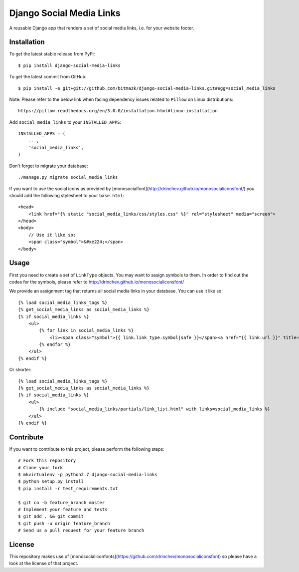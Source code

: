 Django Social Media Links
=========================

A reusable Django app that renders a set of social media links, i.e. for your
website footer.

Installation
------------

To get the latest stable release from PyPi::

    $ pip install django-social-media-links

To get the latest commit from GitHub::

    $ pip install -e git+git://github.com/bitmazk/django-social-media-links.git#egg=social_media_links

Note: Please refer to the below link when facing dependency issues related to ``Pillow`` on Linux distributions::

    https://pillow.readthedocs.org/en/3.0.0/installation.html#linux-installation

Add ``social_media_links`` to your ``INSTALLED_APPS``::

    INSTALLED_APPS = (
        ...,
        'social_media_links',
    )

Don't forget to migrate your database::

    ./manage.py migrate social_media_links

If you want to use the social icons as provided by
[monosocialfont](http://drinchev.github.io/monosocialiconsfont/) you should add
the following stylesheet to your ``base.html``::

    <head>
        <link href="{% static "social_media_links/css/styles.css" %}" rel="stylesheet" media="screen">
    </head>
    <body>
        // Use it like so:
        <span class="symbol">&#xe224;</span>
    </body>


Usage
-----

First you need to create a set of ``LinkType`` objects. You may want to assign
symbols to them. In order to find out the codes for the symbols, please refer
to http://drinchev.github.io/monosocialiconsfont/

We provide an assignment tag that returns all social media links in your
database. You can use it like so::

    {% load social_media_links_tags %}
    {% get_social_media_links as social_media_links %}
    {% if social_media_links %}
        <ul>
            {% for link in social_media_links %}
                <li><span class="symbol">{{ link.link_type.symbol|safe }}</span><a href="{{ link.url }}" title="{{ link.title }}">{{ link.name }}</a></li>
            {% endfor %}
        </ul>
    {% endif %}

Or shorter::

    {% load social_media_links_tags %}
    {% get_social_media_links as social_media_links %}
    {% if social_media_links %}
        <ul>
            {% include "social_media_links/partials/link_list.html" with links=social_media_links %}
        </ul>
    {% endif %}


Contribute
----------

If you want to contribute to this project, please perform the following steps::

    # Fork this repository
    # Clone your fork
    $ mkvirtualenv -p python2.7 django-social-media-links
    $ python setup.py install
    $ pip install -r test_requirements.txt

    $ git co -b feature_branch master
    # Implement your feature and tests
    $ git add . && git commit
    $ git push -u origin feature_branch
    # Send us a pull request for your feature branch


License
-------

This repository makes use of
[monosocialiconfonts](https://github.com/drinchev/monosocialiconsfont) so
please have a look at the license of that project.
